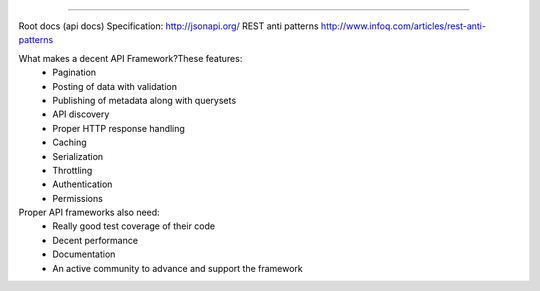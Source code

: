 .. image:: http://jsonapi.org/images/jsonapi@0.7x.png
    :alt: json:api

========

.. image:: https://travis-ci.org/pavlov99/jsonapi.png
    :target: https://travis-ci.org/pavlov99/jsonapi
    :alt: Build Status

.. image:: https://coveralls.io/repos/pavlov99/jsonapi/badge.png
    :target: https://coveralls.io/r/pavlov99/jsonapi
    :alt: Coverage Status

.. image:: https://pypip.in/v/jsonapi/badge.png
    :target: https://crate.io/packages/jsonapi
    :alt: Version

.. image:: https://pypip.in/d/jsonapi/badge.png
    :target: https://crate.io/packages/jsonapi
    :alt: Downloads

.. image:: https://pypip.in/format/jsonapi/badge.png
    :target: https://pypi.python.org/pypi/jsonapi/
    :alt: Download format


.. image:: https://pypip.in/license/jsonapi/badge.png
    :target: https://pypi.python.org/pypi/jsonapi/
    :alt: License


Root docs (api docs)
Specification: http://jsonapi.org/
REST anti patterns http://www.infoq.com/articles/rest-anti-patterns

What makes a decent API Framework?These features:
    * Pagination
    * Posting of data with validation
    * Publishing of metadata along with querysets
    * API discovery
    * Proper HTTP response handling
    * Caching
    * Serialization
    * Throttling
    * Authentication
    * Permissions
      
Proper API frameworks also need:
    * Really good test coverage of their code
    * Decent performance
    * Documentation
    * An active community to advance and support the framework
